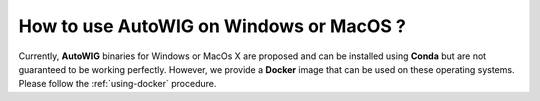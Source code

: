 .. ................................................................................ ..
..                                                                                  ..
..  AutoWIG: Automatic Wrapper and Interface Generator                              ..
..                                                                                  ..
..  Homepage: http://autowig.readthedocs.io                                         ..
..                                                                                  ..
..  Copyright (c) 2016 Pierre Fernique                                              ..
..                                                                                  ..
..  This software is distributed under the CeCILL license. You should have        ..
..  received a copy of the legalcode along with this work. If not, see              ..
..  <http://www.cecill.info/licences/Licence_CeCILL_V2.1-en.html>.                  ..
..                                                                                  ..
..  File authors: Pierre Fernique <pfernique@gmail.com> (3)                         ..
..                                                                                  ..
.. ................................................................................ ..

.. _faq-how-to-windows

How to use **AutoWIG** on Windows or MacOS ?
============================================

Currently, **AutoWIG** binaries for Windows or MacOs X are proposed and can be installed using **Conda** but are not guaranteed to be working perfectly.
However, we provide a **Docker** image that can be used on these operating systems.
Please follow the :ref:`using-docker` procedure.
